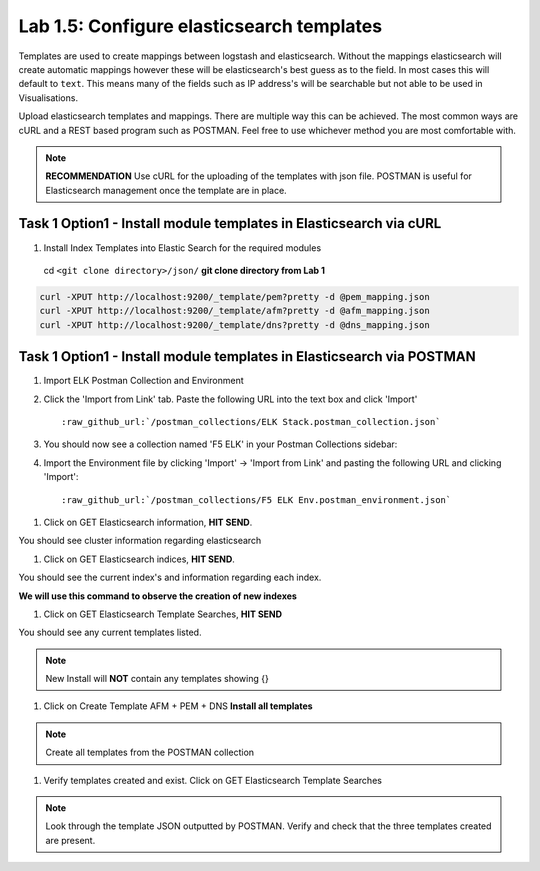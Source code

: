 .. |labmodule| replace:: 1
.. |labnum| replace:: 5
.. |labdot| replace:: |labmodule|\ .\ |labnum|
.. |labund| replace:: |labmodule|\ _\ |labnum|
.. |labname| replace:: Lab\ |labdot|
.. |labnameund| replace:: Lab\ |labund|

Lab |labmodule|\.\ |labnum|\: Configure elasticsearch templates
---------------------------------------------------------------

Templates are used to create mappings between logstash and elasticsearch. Without the mappings elasticsearch will create automatic mappings however these will be elasticsearch's best guess as to the field. In most cases this will default to ``text``. This means many of the fields such as IP address's will be searchable but not able to be used in Visualisations.

Upload elasticsearch templates and mappings. There are multiple way this can be achieved. The most common ways are cURL and a REST based program such as POSTMAN. Feel free to use whichever method you are most comfortable with.

.. NOTE:: 

    **RECOMMENDATION** Use cURL for the uploading of the templates with json file. POSTMAN is useful for Elasticsearch management once the template are in place.


Task 1 Option1 - Install module templates in Elasticsearch via cURL
^^^^^^^^^^^^^^^^^^^^^^^^^^^^^^^^^^^^^^^^^^^^^^^^^^^^^^^^^^^

#. Install Index Templates into Elastic Search for the required modules

  cd ``<git clone directory>/json/`` **git clone directory from Lab 1**

.. code::

  curl -XPUT http://localhost:9200/_template/pem?pretty -d @pem_mapping.json
  curl -XPUT http://localhost:9200/_template/afm?pretty -d @afm_mapping.json
  curl -XPUT http://localhost:9200/_template/dns?pretty -d @dns_mapping.json


Task 1 Option1 - Install module templates in Elasticsearch via POSTMAN
^^^^^^^^^^^^^^^^^^^^^^^^^^^^^^^^^^^^^^^^^^^^^^^^^^^^^^^^^^^^^^^^^^^^^^

#. Import ELK Postman Collection and Environment

#. Click the 'Import from Link' tab.  Paste the following URL into the
   text box and click 'Import'

   .. parsed-literal:: 

      :raw_github_url:`/postman_collections/ELK Stack.postman_collection.json`


#. You should now see a collection named 'F5 ELK'
   in your Postman Collections sidebar:

   |template1|

#. Import the Environment file by clicking 'Import' -> 'Import from Link' and
   pasting the following URL and clicking 'Import':

   .. parsed-literal:: 

      :raw_github_url:`/postman_collections/F5 ELK Env.postman_environment.json` 

   |template2|


.. |template1| image:: /_static/template1.png
   :width: 6.0in
   :height: 5.0in
.. |template2| image:: /_static/template2.png
   :width: 2.0in
   :height: 1.0in


#. Click on GET Elasticsearch information, **HIT SEND**.

|template3|

.. |template3| image:: /_static/template3.png
   :scale 80%


You should see cluster information regarding elasticsearch


#. Click on GET Elasticsearch indices, **HIT SEND**.

|template4|

.. |template4| image:: /_static/template4.png
   :width: 6.0in
   :height: 5.0in


You should see the current index's and information regarding each index.

**We will use this command to observe the creation of new indexes**


#. Click on GET Elasticsearch Template Searches, **HIT SEND**

|template5|

.. |template5| image:: /_static/template5.png
   :width: 6.0in
   :height: 5.0in


You should see any current templates listed.

.. NOTE::
    New Install will **NOT** contain any templates showing {}


#. Click on Create Template AFM + PEM + DNS **Install all templates**

|template6|

.. |template6| image:: /_static/template6.png
   :width: 6.0in
   :height: 5.0in


.. NOTE::
    Create all templates from the POSTMAN collection


#. Verify templates created and exist. Click on GET Elasticsearch Template Searches

|template7|

.. |template7| image:: /_static/template7.png
   :width: 6.0in
   :height: 5.0in


.. NOTE::
    Look through the template JSON outputted by POSTMAN. Verify and check that the three templates created are present.

